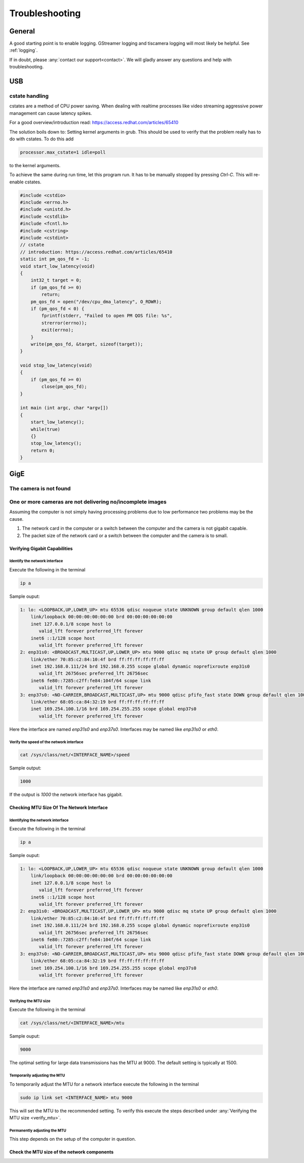 ###############
Troubleshooting
###############

=======
General
=======

A good starting point is to enable logging.
GStreamer logging and tiscamera logging will most likely be helpful.
See :ref:`logging`.

If in doubt, please :any:`contact our support<contact>`. We will gladly answer any questions and help with troubleshooting.

===
USB
===

cstate handling
===============

cstates are a method of CPU power saving. When dealing with realtime processes like video streaming
aggressive power management can cause latency spikes.

For a good overview/introduction read: https://access.redhat.com/articles/65410

The solution boils down to: Setting kernel arguments in grub.
This should be used to verify that the problem really has to do with cstates.
To do this add

.. code-block:: text
                
   processor.max_cstate=1 idle=poll

to the kernel arguments.

To achieve the same during run time, let this program run. It has to be  manually stopped by pressing `Ctrl-C`.
This will re-enable cstates.

.. code-block:: c

   #include <cstdio>
   #include <errno.h>
   #include <unistd.h>
   #include <cstdlib>
   #include <fcntl.h>
   #include <cstring>
   #include <cstdint>
   // cstate
   // introduction: https://access.redhat.com/articles/65410
   static int pm_qos_fd = -1;
   void start_low_latency(void)
   {
       int32_t target = 0;
       if (pm_qos_fd >= 0)
           return;
       pm_qos_fd = open("/dev/cpu_dma_latency", O_RDWR);
       if (pm_qos_fd < 0) {
           fprintf(stderr, "Failed to open PM QOS file: %s",
           strerror(errno));
           exit(errno);
       }
       write(pm_qos_fd, &target, sizeof(target));
   }
   
   void stop_low_latency(void)
   {
       if (pm_qos_fd >= 0)
           close(pm_qos_fd);
   }
   
   int main (int argc, char *argv[])
   {
       start_low_latency();
       while(true)
       {}
       stop_low_latency();
       return 0;
   }


====
GigE
====

The camera is not found
=======================

One or more cameras are not delivering no/incomplete images
===========================================================

Assuming the computer is not simply having processing problems due to low performance two problems may be the cause.

1. The network card in the computer or a switch between the computer and the camera is not gigabit capable.
2. The packet size of the network card or a switch between the computer and the camera is to small.

Verifying Gigabit Capabilities
------------------------------

Identify the network interface
^^^^^^^^^^^^^^^^^^^^^^^^^^^^^^

Execute the following in the terminal
   
.. code-block:: sh
                
   ip a

Sample ouput:

.. code-block:: text

   1: lo: <LOOPBACK,UP,LOWER_UP> mtu 65536 qdisc noqueue state UNKNOWN group default qlen 1000
       link/loopback 00:00:00:00:00:00 brd 00:00:00:00:00:00
       inet 127.0.0.1/8 scope host lo
          valid_lft forever preferred_lft forever
       inet6 ::1/128 scope host 
          valid_lft forever preferred_lft forever
   2: enp31s0: <BROADCAST,MULTICAST,UP,LOWER_UP> mtu 9000 qdisc mq state UP group default qlen 1000
       link/ether 70:85:c2:84:10:4f brd ff:ff:ff:ff:ff:ff
       inet 192.168.0.111/24 brd 192.168.0.255 scope global dynamic noprefixroute enp31s0
          valid_lft 26756sec preferred_lft 26756sec
       inet6 fe80::7285:c2ff:fe84:104f/64 scope link 
          valid_lft forever preferred_lft forever
   3: enp37s0: <NO-CARRIER,BROADCAST,MULTICAST,UP> mtu 9000 qdisc pfifo_fast state DOWN group default qlen 1000
       link/ether 68:05:ca:84:32:19 brd ff:ff:ff:ff:ff:ff
       inet 169.254.100.1/16 brd 169.254.255.255 scope global enp37s0
          valid_lft forever preferred_lft forever

Here the interface are named `enp31s0` and `enp37s0`.
Interfaces may be named like `enp31s0` or `eth0`.

Verify the speed of the network interface
^^^^^^^^^^^^^^^^^^^^^^^^^^^^^^^^^^^^^^^^^

.. code-block:: sh

   cat /sys/class/net/<INTERFACE_NAME>/speed

Sample output:
   
.. code-block:: text

   1000

If the output is `1000` the network interface has gigabit.

Checking MTU Size Of The Network Interface
------------------------------------------

Identifying the network interface
^^^^^^^^^^^^^^^^^^^^^^^^^^^^^^^^^

Execute the following in the terminal

.. code-block:: sh

   ip a

Sample ouput:

.. code-block:: text

   1: lo: <LOOPBACK,UP,LOWER_UP> mtu 65536 qdisc noqueue state UNKNOWN group default qlen 1000
       link/loopback 00:00:00:00:00:00 brd 00:00:00:00:00:00
       inet 127.0.0.1/8 scope host lo
          valid_lft forever preferred_lft forever
       inet6 ::1/128 scope host 
          valid_lft forever preferred_lft forever
   2: enp31s0: <BROADCAST,MULTICAST,UP,LOWER_UP> mtu 9000 qdisc mq state UP group default qlen 1000
       link/ether 70:85:c2:84:10:4f brd ff:ff:ff:ff:ff:ff
       inet 192.168.0.111/24 brd 192.168.0.255 scope global dynamic noprefixroute enp31s0
          valid_lft 26756sec preferred_lft 26756sec
       inet6 fe80::7285:c2ff:fe84:104f/64 scope link 
          valid_lft forever preferred_lft forever
   3: enp37s0: <NO-CARRIER,BROADCAST,MULTICAST,UP> mtu 9000 qdisc pfifo_fast state DOWN group default qlen 1000
       link/ether 68:05:ca:84:32:19 brd ff:ff:ff:ff:ff:ff
       inet 169.254.100.1/16 brd 169.254.255.255 scope global enp37s0
          valid_lft forever preferred_lft forever

Here the interface are named `enp31s0` and `enp37s0`.
Interfaces may be named like `enp31s0` or `eth0`.

.. _verify_mtu:
   
Verifying the MTU size
^^^^^^^^^^^^^^^^^^^^^^

Execute the following in the terminal

.. code-block:: sh
                   
   cat /sys/class/net/<INTERFACE_NAME>/mtu

Sample ouput:

.. code-block:: text

   9000

The optimal setting for large data transmissions has the MTU at 9000.
The default setting is typically at 1500.

Temporarily adjusting the MTU
^^^^^^^^^^^^^^^^^^^^^^^^^^^^^   

To temporarily adjust the MTU for a network interface execute the following in the terminal

.. code-block:: sh

   sudo ip link set <INTERFACE_NAME> mtu 9000

This will set the MTU to the recommended setting.
To verify this execute the steps described under :any:`Verifying the MTU size <verify_mtu>`.

Permanently adjusting the MTU
^^^^^^^^^^^^^^^^^^^^^^^^^^^^^

This step depends on the setup of the computer in question.
   
Check the MTU size of the network components
--------------------------------------------

.. todo:: implement a trace command in camera-ip-conf with arv_camera_gv_auto_packet_size
